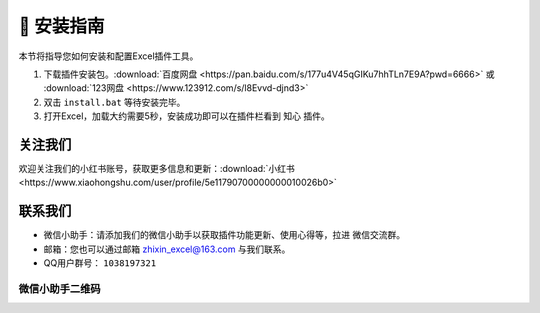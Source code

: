 🔧 安装指南 
============

本节将指导您如何安装和配置Excel插件工具。

1. 下载插件安装包。:download:`百度网盘 <https://pan.baidu.com/s/177u4V45qGIKu7hhTLn7E9A?pwd=6666>` 或 :download:`123网盘 <https://www.123912.com/s/l8Evvd-djnd3>`
2. 双击 ``install.bat`` 等待安装完毕。
3. 打开Excel，加载大约需要5秒，安装成功即可以在插件栏看到 ``知心`` 插件。


关注我们
^^^^^^^^^^^^

欢迎关注我们的小红书账号，获取更多信息和更新：:download:`小红书 <https://www.xiaohongshu.com/user/profile/5e11790700000000010026b0>`


联系我们
^^^^^^^^^^^^

- 微信小助手：请添加我们的微信小助手以获取插件功能更新、使用心得等，拉进 ``微信交流群``。
- 邮箱：您也可以通过邮箱 zhixin_excel@163.com 与我们联系。
- QQ用户群号： ``1038197321``

微信小助手二维码
""""""""""""""""""

.. image:: images/wechat.jpg
   :alt: 微信小助手二维码
